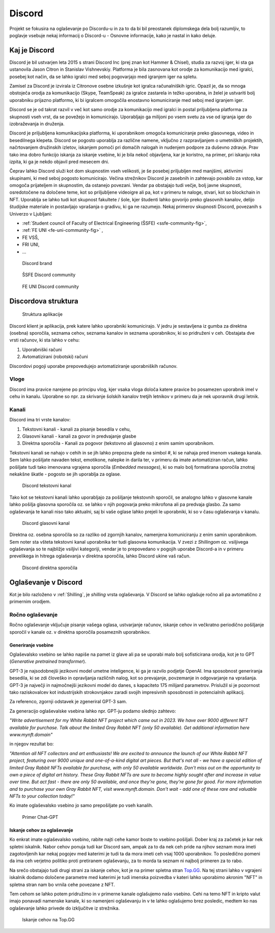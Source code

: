 ===================
Discord
===================

.. _`Developer mode`: https://support.discord.com/hc/en-us/articles/206346498-Where-can-I-find-my-User-Server-Message-ID-

.. _`API Reference`: https://discord.com/developers/docs/topics/opcodes-and-status-codes

Projekt se fokusira na oglaševanje po Discordu-u in za to da bi bil preostanek diplomskega dela bolj razumljiv, to poglavje
vsebuje nekaj informacij o Discord-u - Osnovne informacije, kako je nastal in kako deluje.

Kaj je Discord
==================
Discord je bil ustvarjen leta 2015 s strani Discord Inc (prej znan kot Hammer & Chisel), studia za razvoj iger, ki sta ga ustanovila Jason Citron in Stanislav Vishnevskiy.
Platforma je bila zasnovana kot orodje za komunikacijo med igralci, posebej kot način, da se lahko igralci med seboj pogovarjajo med igranjem iger na spletu.

Zamisel za Discord je izvirala iz Citronove osebne izkušnje kot igralca računalniških igric.
Opazil je, da so mnoga obstoječa orodja za komunikacijo (Skype, TeamSpeak) za igralce zastarela in težko uporabna,
in želel je ustvariti bolj uporabniku prijazno platformo, ki bi igralcem omogočila enostavno komuniciranje med seboj med igranjem iger.

Discord se je od takrat razvil v več kot samo orodje za komunikacijo med igralci in postal priljubljena platforma za skupnosti vseh vrst, da se povežejo in komunicirajo.
Uporabljajo ga milijoni po vsem svetu za vse od igranja iger do izobraževanja in druženja.

Discord je priljubljena komunikacijska platforma, ki uporabnikom omogoča komuniciranje preko glasovnega, video in besedilnega klepeta.
Discord se pogosto uporablja za različne namene, vključno z razpravljanjem o umetniških projektih, načrtovanjem družinskih izletov, iskanjem pomoči pri domačih nalogah in nudenjem podpore za duševno zdravje.
Prav tako ima dobro funkcijo iskanja za iskanje vsebine, ki je bila nekoč objavljena, kar je koristno, na primer, pri iskanju roka izpita, ki ga je nekdo objavil pred mesecem dni.

Čeprav lahko Discord služi kot dom skupnostim vseh velikosti, je še posebej priljubljen med manjšimi, aktivnimi skupinami, ki med seboj pogosto komunicirajo.
Večina strežnikov Discord je zasebnih in zahtevajo povabilo za vstop, kar omogoča prijateljem in skupnostim, da ostanejo povezani.
Vendar pa obstajajo tudi večje, bolj javne skupnosti, osredotočene na določene teme, kot so priljubljene videoigre
ali pa, kot v primeru te naloge, stvari, kot so blockchain in NFT.
Uporablja se lahko tudi kot skupnost fakultete / šole, kjer študenti lahko govorijo preko glasovnih kanalov, delijo študijske materiale
in postavljajo vprašanja o gradivu, ki ga ne razumejo.
Nekaj primerov skupnosti Discord, povezanih s Univerzo v Ljubljani:

- :ref:`Student council of Faculty of Electrical Engineering (ŠSFE) <ssfe-community-fig>`,
- :ref:`FE UNI <fe-uni-community-fig>` ,
- FE VSŠ,
- FRI UNI,
- ...


.. figure:: ./DEP/images/discord_logo.svg
    :width: 400

    Discord brand


.. _ssfe-community-fig:
.. figure:: ./DEP/images/ssfe_discord.png
    :width: 400

    ŠSFE Discord community


.. _fe-uni-community-fig:
.. figure:: ./DEP/images/feuni_discord.png
    :width: 400

    FE UNI Discord community


.. raw:: latex

    \newpage


Discordova struktura
======================

.. figure:: ./DEP/images/discord_client_struct.drawio.png

    Struktura aplikacije

Discord klient je aplikacija, prek katere lahko uporabniki komunicirajo.
V jedru je sestavljena iz gumba za direktna (osebna) sporočila, seznama cehov, seznama kanalov in seznama uporabnikov,
ki so pridruženi v ceh.
Obstajata dve vrsti računov, ki sta lahko v cehu:

1. Uporabniški računi
2. Avtomatizirani (robotski) računi

Discordovi pogoji uporabe prepovedujejo avtomatiziranje uporabniških računov.


Vloge
--------------
Discord ima pravice narejene po principu vlog, kjer vsaka vloga določa katere pravice bo posamezen uporabnik imel v
cehu in kanalu. Uporabne so npr. za skrivanje šolskih kanalov tretjih letnikov v primeru da je nek uporavnik drugi letnik.


Kanali
---------------
Discord ima tri vrste kanalov:

1. Tekstovni kanali - kanali za pisanje besedila v cehu,
2. Glasovni kanali - kanali za govor in predvajanje glasbe
3. Direktna sporočila - Kanali za pogovor (tekstovno ali glasovno) z enim samim uporabnikom.

Tekstovni kanali se nahajo v cehih in se jih lahko prepozna glede na simbol *#*, ki se nahaja pred imenom vsakega
kanala. Sem lahko pošiljate navaden tekst, emotikone, nalepke in darila ter, v primeru da imate avtomatiziran račun,
lahko pošiljate tudi tako imenovana vgrajena sporočila (*Embedded messages*), ki so malo bolj formatirana sporočila
znotraj nekakšne škatle - pogosto se jih uporablja za oglase.

.. figure:: ./DEP/images/discord_text_channel.png

    Discord tekstovni kanal

Tako kot se tekstovni kanali lahko uporabljajo za pošiljanje tekstovnih sporočil, se analogno lahko v glasovne kanale
lahko pošilja glasovna sporočila oz. se lahko v njih pogovarja preko mikrofona ali pa predvaja glasbo.
Za samo oglaševanja te kanali niso tako aktualni, saj bi vaše oglase lahko prejeli le uporabniki, ki so v času
oglaševanja v kanalu.


.. figure:: ./DEP/images/discord_voice_channel.png

    Discord glasovni kanal


Direktna oz. osebna sporočila so za razliko od zgornjih kanalov, namenjena komuniciranju z enim samin uporabnikom.
Sem noter sta všteta tekstovni kanal uporabnika ter tudi glasovna komunikacija. V zvezi z *Shillingom* oz. vsiljivega
oglaševanja so te najbližje vsiljivi kategoriji, vendar je to prepovedano v pogojih uporabe Discord-a in v primeru
prevelikega in hitrega oglaševanja v direktna sporočila, lahko Discord ukine vaš račun.

.. figure:: ./DEP/images/discord_direct_message_channel.png

    Discord direktna sporočila

.. raw:: latex

    \newpage

Oglaševanje v Discord
==========================
Kot je bilo razloženo v :ref:`Shilling`, je *shilling* vrsta oglaševanja.
V Discord se lahko oglašuje ročno ali pa avtomatično z primernim orodjem.


Ročno oglaševanje
---------------------
Ročno oglaševanje vključuje pisanje vašega oglasa, ustvarjanje računov, iskanje cehov in večkratno periodično pošiljanje
sporočil v kanale oz. v direktna sporočila posameznih uporabnikov.


Generiranje vsebine
^^^^^^^^^^^^^^^^^^^^^^^^^^
Oglaševalsko vsebino se lahko napiše na pamet iz glave ali pa se uporabi malo bolj sofisticirana orodja, kot je to 
GPT (*Generative pretrained transformer*).

GPT-3 je najsodobnejši jezikovni model umetne inteligence, ki ga je razvilo podjetje OpenAI.
Ima sposobnost generiranja besedila, ki se zdi človeško in opravljanja različnih nalog, kot so prevajanje, povzemanje in odgovarjanje na vprašanja.
GPT-3 je največji in najmočnejši jezikovni model do danes, s kapaciteto 175 milijard parametrov.
Prislužil si je pozornost tako raziskovalcev kot industrijskih strokovnjakov zaradi svojih impresivnih sposobnosti in potencialnih aplikacij.

Za referenco, zgornji odstavek je zgeneriral GPT-3 sam.


Za generacijo oglaševalske vsebina lahko npr. GPT-ju podamo slednjo zahtevo:

*"Write advertisement for my White Rabbit NFT project which came out in 2023. 
We have over 9000 different NFT available for purchase. Talk about the limited Gray Rabbit NFT (only 50 available). Get additional information here www.mynft.domain"*

in njegov rezultat bo:

*"Attention all NFT collectors and art enthusiasts!
We are excited to announce the launch of our White Rabbit NFT project, featuring over 9000 unique and one-of-a-kind digital art pieces. But that's not all - we have a special edition of limited Gray Rabbit NFTs available for purchase, with only 50 available worldwide.
Don't miss out on the opportunity to own a piece of digital art history. These Gray Rabbit NFTs are sure to become highly sought after and increase in value over time.
But act fast - there are only 50 available, and once they're gone, they're gone for good.
For more information and to purchase your own Gray Rabbit NFT, visit www.mynft.domain. Don't wait - add one of these rare and valuable NFTs to your collection today!"*

Ko imate oglaševalsko vsebino jo samo prepošiljate po vseh kanalih.

.. figure:: ./DEP/images/chatgpt.png
    :width: 400

    Primer Chat-GPT


Iskanje cehov za oglaševanje
^^^^^^^^^^^^^^^^^^^^^^^^^^^^^^^^
Ko enkrat imate oglaševalsko vsebino, rabite najti cehe kamor boste to vsebino pošiljali.
Dober kraj za začetek je kar nek spletni iskalnik.
Nabor cehov ponuja tudi kar Discord sam, ampak za to da nek ceh pride na njihov seznam mora imeti zagotovljenih kar
nekaj pogojev med katerimi je tudi ta da mora imeti ceh vsaj 1000 uporabnikov. To posledično pomeni da ima ceh verjetno
politiko proti pretiranem oglaševanju, za to morda ta seznam ni najbolj primeren za to rabo.

Na srečo obstajajo tudi drugi strani za iskanje cehov, kot je na primer spletna stran `Top.GG <https://top.gg>`_.
Na tej strani lahko v vgrajeni iskalnik dodamo določene parametre med katerimi je tudi imenska poizvedba v kateri lahko
uporabimo akronim "NFT" in spletna stran nam bo vrnila cehe povezane z NFT.

Tem cehom se lahko potem pridružimo in v primerne kanale oglašujemo našo vsebino. Cehi na temo NFT in kripto valut
imajo ponavadi namenske kanale, ki so namenjeni oglaševanju in v te lahko oglašujemo brez posledic, medtem ko nas
oglaševanje lahko privede do izključitve iz strežnika.

.. figure:: ./DEP/images/topgg_find_servers.png
    :width: 400

    Iskanje cehov na Top.GG


